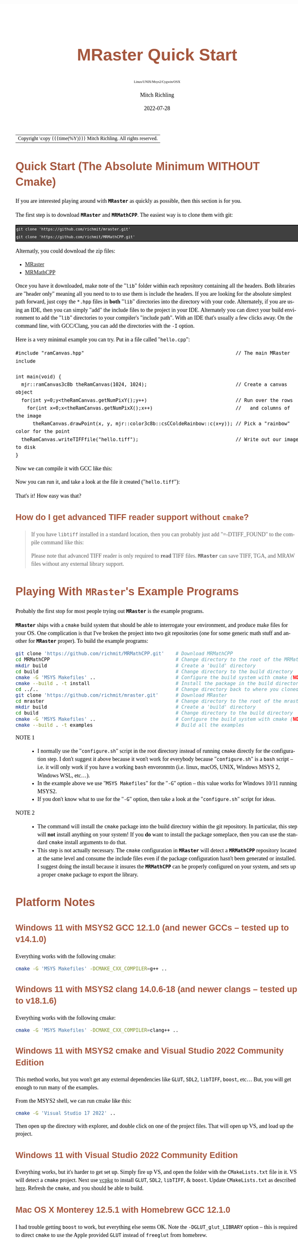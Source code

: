 # -*- Mode:Org; Coding:utf-8; fill-column:158 -*-
# ######################################################################################################################################################.H.S.##
# FILE:        QuickStart.org
#+TITLE:       MRaster Quick Start
#+SUBTITLE:    Linux/UNIX/Msys2/Cygwin/OSX
#+AUTHOR:      Mitch Richling
#+EMAIL:       http://www.mitchr.me/
#+DATE:        2022-07-28
#+DESCRIPTION: Minimal tutorial for getting started with MRaster
#+KEYWORDS:    KEYWORDS FIXME
#+LANGUAGE:    en
#+OPTIONS:     num:t toc:nil \n:nil @:t ::t |:t ^:nil -:t f:t *:t <:t skip:nil d:nil todo:t pri:nil H:5 p:t author:t html-scripts:nil 
#+SEQ_TODO:    TODO:NEW(t)                         TODO:WORK(w)    TODO:HOLD(h)    | TODO:FUTURE(f)   TODO:DONE(d)    TODO:CANCELED(c)
#+PROPERTY: header-args :eval never-export
#+HTML_HEAD: <style>body { width: 95%; margin: 2% auto; font-size: 18px; line-height: 1.4em; font-family: Georgia, serif; color: black; background-color: white; }</style>
#+HTML_HEAD: <style>body { min-width: 500px; max-width: 1024px; }</style>
#+HTML_HEAD: <style>h1,h2,h3,h4,h5,h6 { color: #A5573E; line-height: 1em; font-family: Helvetica, sans-serif; }</style>
#+HTML_HEAD: <style>h1,h2,h3 { line-height: 1.4em; }</style>
#+HTML_HEAD: <style>h1.title { font-size: 3em; }</style>
#+HTML_HEAD: <style>.subtitle { font-size: 0.6em; }</style>
#+HTML_HEAD: <style>h4,h5,h6 { font-size: 1em; }</style>
#+HTML_HEAD: <style>.org-src-container { border: 1px solid #ccc; box-shadow: 3px 3px 3px #eee; font-family: Lucida Console, monospace; font-size: 80%; margin: 0px; padding: 0px 0px; position: relative; }</style>
#+HTML_HEAD: <style>.org-src-container>pre { line-height: 1.2em; padding-top: 1.5em; margin: 0.5em; background-color: #404040; color: white; overflow: auto; }</style>
#+HTML_HEAD: <style>.org-src-container>pre:before { display: block; position: absolute; background-color: #b3b3b3; top: 0; right: 0; padding: 0 0.2em 0 0.4em; border-bottom-left-radius: 8px; border: 0; color: white; font-size: 100%; font-family: Helvetica, sans-serif;}</style>
#+HTML_HEAD: <style>pre.example { white-space: pre-wrap; white-space: -moz-pre-wrap; white-space: -o-pre-wrap; font-family: Lucida Console, monospace; font-size: 80%; background: #404040; color: white; display: block; padding: 0em; border: 2px solid black; }</style>
#+HTML_LINK_HOME: https://www.mitchr.me/
#+HTML_LINK_UP: http://richmit.github.io/mraster/index.html
# ######################################################################################################################################################.H.E.##

#+ATTR_HTML: :border 2 solid #ccc :frame hsides :align center
| Copyright \copy {{{time(%Y)}}} Mitch Richling. All rights reserved. |

#+TOC: headlines 5

* Quick Start (The Absolute Minimum *WITHOUT* Cmake)
:PROPERTIES:
:CUSTOM_ID: qs-min
:END:

If you are interested playing around with *=MRaster=* as quickly as possible, then this section is for you.

The first step is to download *=MRaster=* and *=MRMathCPP=*.  The easiest way is to clone them with git:

#+BEGIN_EXAMPLE
git clone 'https://github.com/richmit/mraster.git'
git clone 'https://github.com/richmit/MRMathCPP.git'
#+END_EXAMPLE

Alternatly, you could download the zip files:
  - [[https://github.com/richmit/mraster/archive/refs/heads/master.zip][MRaster]]
  - [[https://github.com/richmit/MRMathCPP/archive/refs/heads/MRMathCPP.zip][MRMathCPP]]

Once you have it downloaded, make note of the "=lib=" folder within each repository containing all the headers.  Both libraries are "header only" meaning all
you need to to to use them is include the headers.  If you are looking for the absolute simplest path forward, just copy the =*.hpp= files in *both* "=lib="
directories into the directory with your code.  Alternately, if you are using an IDE, then you can simply "add" the include files to the project in your IDE.
Alternately you can direct your build environment to add the "=lib=" directories to your compiler's "include path".  With an IDE that's usually a few clicks away.  
On the command line, with GCC/Clang, you can add the directories with the =-I= option.

Here is a very minimal example you can try.  Put in a file called "=hello.cpp=":

#+begin_src sh :results output verbatum :exports results :wrap "src c++ :eval never :tangle no"
cat ../lib/hello.cpp
#+end_src

#+RESULTS:
#+begin_src c++ :eval never :tangle no
#include "ramCanvas.hpp"                                                     // The main MRaster include

int main(void) {
  mjr::ramCanvas3c8b theRamCanvas(1024, 1024);                               // Create a canvas object
  for(int y=0;y<theRamCanvas.getNumPixY();y++)                               // Run over the rows 
    for(int x=0;x<theRamCanvas.getNumPixX();x++)                             //   and columns of the image
      theRamCanvas.drawPoint(x, y, mjr::color3c8b::csCColdeRainbow::c(x+y)); // Pick a "rainbow" color for the point
  theRamCanvas.writeTIFFfile("hello.tiff");                                  // Write out our image to disk
}
#+end_src

Now we can compile it with GCC like this:

#+begin_src sh :exports source :eval never
g++ -m64 -std=gnu++20 hello.cpp -o hello
#+end_src

Now you can run it, and take a look at the file it created ("=hello.tiff="):

#+ATTR_HTML: :width 800 :align center
[[file:./pics/quick/hello.png]]

That's it!  How easy was that?

** How do I get advanced TIFF reader support without =cmake=?
:PROPERTIES:
:CUSTOM_ID: qs-min-tiff
:END:

#+BEGIN_QUOTE
If you have =libtiff= installed in a standard location, then you can probably just add "=-DTIFF_FOUND" to the compile command like this:

#+begin_src sh :exports source :eval never
g++ -DTIFF_FOUND -m64 --std=gcc++20 hello.cpp -o hello
#+end_src

Please note that advanced TIFF reader is only required to *read* TIFF files.  *=MRaster=* can save TIFF, TGA, and MRAW files without any external library support.
#+END_QUOTE

* Playing With *=MRaster=*'s Example Programs
:PROPERTIES:
:CUSTOM_ID: examples
:END:


Probably the first stop for most people trying out *=MRaster=* is the example programs.  

*=MRaster=* ships with a =cmake= build system that should be able to interrogate your environment, and produce make files for your OS.  One complication is
that I've broken the project into two git repositories (one for some generic math stuff and another for *=MRaster=* proper).  To build the example programs:

#+begin_src sh :exports code :eval never
git clone 'https://github.com/richmit/MRMathCPP.git'    # Download MRMathCPP
cd MRMathCPP                                            # Change directory to the root of the MRMathCPP git repository
mkdir build                                             # Create a 'build' directory
cd build                                                # Change directory to the build directory
cmake -G 'MSYS Makefiles' ..                            # Configure the build system with cmake (NOTE 1)
cmake --build . -t install                              # Install the package in the build directory (NOTE 2)
cd ../..                                                # Change directory back to where you cloned the first repo
git clone 'https://github.com/richmit/mraster.git'      # Download MRaster
cd mraster                                              # Change directory to the root of the mraster git repository
mkdir build                                             # Create a 'build' directory
cd build                                                # Change directory to the build directory
cmake -G 'MSYS Makefiles' ..                            # Configure the build system with cmake (NOTE 1)
cmake --build . -t examples                             # Build all the examples
#+end_src

 - NOTE 1 ::
   - I normally use the "=configure.sh=" script in the root directory instead of running =cmake= directly for the configuration step.  I don't suggest it
     above because it won't work for everybody because "=configure.sh=" is a =bash= script -- i.e.  it will only work if you have a working =bash= envoronmtn
     (i.e. linux, macOS, UNIX, Windows MSYS 2, Windows WSL, etc...).
   - In the example above we use "=MSYS Makefiles=" for the "=-G=" option -- this value works for Windows 10/11 running MSYS2.  
   - If you don't know what to use for the "=-G=" option, then take a look at the "=configure.sh=" script for ideas.
 - NOTE 2 ::
   - The command will install the =cmake= package into the build directory within the git repository.  In particular, this step will *not* install anything on
     your system!  If you *do* want to install the package someplace, then you can use the standard =cmake= install arguments to do that.
   - This step is not actually necessary.  The =cmake= configuration in *=MRaster=* will detect a *=MRMathCPP=* repository located at the same level and
     consume the include files even if the package configuration hasn't been generated or installed.  I suggest doing the install because it insures the
     *=MRMathCPP=* can be properly configured on your system, and sets up a proper =cmake= package to export the library.

* Platform Notes
:PROPERTIES:
:CUSTOM_ID: platform-notes
:END:

** Windows 11 with MSYS2 GCC 12.1.0 (and newer GCCs -- tested up to v14.1.0)
:PROPERTIES:
:CUSTOM_ID: platform-notes-m2w11gcc12
:END:

Everything works with the following cmake:

#+begin_src sh :eval never :tangle no :exports code
cmake -G 'MSYS Makefiles' -DCMAKE_CXX_COMPILER=g++ ..
#+end_src

** Windows 11 with MSYS2 clang 14.0.6-18 (and newer clangs -- tested up to v18.1.6)
:PROPERTIES:
:CUSTOM_ID: platform-notes-m2w11clang14
:END:

Everything works with the following cmake:

#+begin_src sh :eval never :tangle no :exports code
cmake -G 'MSYS Makefiles' -DCMAKE_CXX_COMPILER=clang++ ..
#+end_src

** Windows 11 with MSYS2 cmake and Visual Studio 2022 Community Edition
:PROPERTIES:
:CUSTOM_ID: platform-notes-m2w11vs2022
:END:

This method works, but you won't get any external dependencies like =GLUT=, =SDL2=, =libTIFF=, =boost=, etc...  But, you will get enough to run many of the examples.

From the MSYS2 shell, we can run cmake like this:

#+begin_src sh :eval never :tangle no :exports code
cmake -G 'Visual Studio 17 2022' ..
#+end_src

Then open up the directory with explorer, and double click on one of the project files.  That will open up VS, and load up the project.

** Windows 11 with Visual Studio 2022 Community Edition
:PROPERTIES:
:CUSTOM_ID: platform-notes-w11vs2022
:END:

Everything works, but it's harder to get set up.  Simply fire up VS, and open the folder with the =CMakeLists.txt= file in it.  VS will detect a =cmake=
project.  Next use [[https://vcpkg.io/en/index.html][vcpkg]] to install =GLUT=, =SDL2=, =libTIFF=, & =boost=.  Update =CMakeLists.txt= as described
[[https://vcpkg.io/en/docs/users/buildsystems/cmake-integration.html][here]]. Refresh the =cmake=, and you should be able to build.

** Mac OS X Monterey 12.5.1 with Homebrew GCC 12.1.0
:PROPERTIES:
:CUSTOM_ID: platform-notes-osx1151hbGCC12
:END:

I had trouble getting =boost= to work, but everything else seems OK.  Note the =-DGLUT_glut_LIBRARY= option -- this is required to direct =cmake= to use the
Apple provided =GLUT= instead of =freeglut= from homebrew.

Here is what I installed via Homebrew:

#+begin_src sh :eval never :tangle no :exports code
brew install gcc
brew install cmake
brew install sdl2
brew install doxygen
brew install libtiff
brew install boost
#+end_src

And I used the following cmake:

#+begin_src sh :eval never :tangle no :exports code
cmake -DCMAKE_CXX_COMPILER=g++-12 -DGLUT_glut_LIBRARY=/System/Library/Frameworks/GLUT.framework ..
#+end_src

** Mac OS X Monterey 12.5.1 with Apple clang 13.1.6
:PROPERTIES:
:CUSTOM_ID: platform-notes-osx1151aclang1316
:END:

Right now =clang= doesn't have support for floating point template parameters, and thus the templates =csPLY_tpl= & =csCubeHelix_tpl= are not available.
This also means that examples using these features are not built: 
 - =color_lut_poly.cpp=
 - =color_lut_docs.cpp=
 - =color_lut_cubehelix.cpp=
 - =heart2022.cpp=

In addition, the Apple version of =clang= is missing the C++20 feature =bit_cast=.  Right now *=MRaster=* has conditional compilation sections removing those
features when using this compiler.  Hopefully Apple will have better C++20 support soon.

Lastly, note the =-DGLUT_glut_LIBRARY= option -- this is required to direct =cmake= to use the Apple provided =GLUT= instead of =freeglut= from homebrew.

#+begin_src sh :eval never :tangle no :exports code
cmake -DCMAKE_CXX_COMPILER=clang++ -DGLUT_glut_LIBRARY=/System/Library/Frameworks/GLUT.framework ..
#+end_src

** Debian 12.6 bookworm with GCC 13.3.0 (or with the GCC-14 package -- tested with version 14.0.1)
:PROPERTIES:
:CUSTOM_ID: platform-notes-lindeb126gcc133
:END:

This is the stock compiler that comes with bookworm.  It's a bit old, but everything seems to work

You can install everything you might want for *=MRaster=* like so:

#+begin_src sh :eval never :tangle no :exports code
sudo apt update
sudo apt upgrade
sudo apt-get install build-essential libsdl2-dev libtiff-dev freeglut3-dev doxygen libboost-all-dev 
sudo apt-get install povray ffmpeg imagemagick
#+end_src

Now you can use the following =cmake= command:

#+begin_src sh :eval never :tangle no :exports code
cmake ..
#+end_src

** Debian bullseye 11.4 with GCC 10.2.1
:PROPERTIES:
:CUSTOM_ID: platform-notes-lindeb114gcc1021
:END:

This is the stock compiler that comes with bullseye.  It's a bit old, and is missing support for both floating point template arguments and =bit_cast=.  

You can install everything you might want for *=MRaster=* like so:

#+begin_src sh :eval never :tangle no :exports code
sudo apt update
sudo apt upgrade
sudo apt-get install build-essential libsdl2-dev libtiff-dev freeglut3-dev doxygen libboost-all-dev 
sudo apt-get install povray ffmpeg imagemagick
sudo apt install cmake/bullseye-backports
#+end_src

Now you can use the following =cmake= command:

#+begin_src sh :eval never :tangle no :exports code
cmake ..
#+end_src

** Debian bullseye 11.4 with GCC 11.3
:PROPERTIES:
:CUSTOM_ID: platform-notes-lindeb114gcc113
:END:

With this newer compiler all *=MRaster=* features are supported.

This is the compiler currently in the bullseye =testing= channel for 11.4

Here is my =/etc/apt/sources.list= file:

#+begin_src text
deb http://deb.debian.org/debian bullseye main
deb http://deb.debian.org/debian bullseye-updates main
deb http://security.debian.org/debian-security bullseye-security main
deb http://ftp.debian.org/debian bullseye-backports main

deb http://mirrors.xmission.com/debian/ testing main non-free contrib
deb http://http.us.debian.org/debian testing main contrib non-free
deb http://ftp.us.debian.org/debian testing main non-free contrib
#+end_src

Here is my =/etc/apt/preferences= file:

#+begin_src text
Package: *
Pin: release a=testing
Pin-Priority: 490
#+end_src

You can install everything with the following:

#+begin_src sh :eval never :tangle no :exports code
sudo apt update
sudo apt upgrade
sudo apt-get install build-essential libsdl2-dev libtiff-dev freeglut3-dev doxygen libboost-all-dev 
sudo apt-get install povray ffmpeg imagemagick
sudo apt install cmake/bullseye-backports
sudo apt install -t testing g++-11 gcc-11
#+end_src

Now you can use the following =cmake= command:

#+begin_src sh :eval never :tangle no :exports code
cmake -DCMAKE_CXX_COMPILER=g++-11 ..
#+end_src

** Debian bullseye 11.6 with GCC 12.2
:PROPERTIES:
:CUSTOM_ID: platform-notes-lindeb116gcc122
:END:

With this newer compiler all *=MRaster=* features are supported.

This is the compiler currently in the bullseye =testing= channel for 11.6

Here is my =/etc/apt/sources.list= file:

#+begin_src text
[sudo] password for richmit:
deb http://deb.debian.org/debian bullseye main
deb-src http://deb.debian.org/debian bullseye main
deb http://deb.debian.org/debian bullseye-updates main
deb http://security.debian.org/debian-security bullseye-security main


deb http://deb.debian.org/debian testing main
deb-src http://deb.debian.org/debian testing main
#+end_src

Here is my =/etc/apt/preferences.d/prefs.pref= file:

#+begin_src text
Package: *
Pin: release a=stable
Pin-Priority: 900

Package: *
Pin: release a=testing
Pin-Priority: 400
#+end_src

You can install everything with the following:

#+begin_src sh :eval never :tangle no :exports code
sudo apt update
sudo apt upgrade
sudo apt-get install build-essential libsdl2-dev libtiff-dev freeglut3-dev doxygen libboost-all-dev 
sudo apt-get install povray ffmpeg imagemagick
sudo apt install -t testing --install-suggests gcc-12 gfortran-12 cmake
#+end_src

Now you can use the following =cmake= command:

#+begin_src sh :eval never :tangle no :exports code
cmake -DCMAKE_CXX_COMPILER=g++-11 ..
#+end_src

* Performance                                                      :noexport:

| System                                                  | Software                   | Result (sec) |
|---------------------------------------------------------+----------------------------+--------------|
| 2015 ventage 2.20GHz Dual-Core Intel i7 5650U Broadwell | Homebrew GCC 12.1.0        |      84.4048 |
| 2015 ventage 2.20GHz Dual-Core Intel i7 5650U Broadwell | Apple clang 13.1.6         |     108.0520 |
| 2022 ventage 3.30GHz Quad-Core Intel i7 11370H 11th Gen | MSYS2 GCC 12.1.0           |      62.1350 |
| 2022 ventage 3.30GHz Quad-Core Intel i7 11370H 11th Gen | MSYS2 clang 14.0.6         |      78.1136 |
| 2022 ventage 3.30GHz Quad-Core Intel i7 11370H 11th Gen | MSVC 2022                  |     110.0680 |
| 2022 ventage 3.30GHz Quad-Core Intel i7 11370H 11th Gen | WSL Debian 11.4 GCC 10.2.1 |      66.7385 |
| 2022 ventage 3.30GHz Quad-Core Intel i7 11370H 11th Gen | WSL Debian 11.4 GCC 11.3.0 |      66.2258 |

* FAQ
:PROPERTIES:
:CUSTOM_ID: gbl-faq
:END:

** Q1: What's up with "=-std=gcc++20=" instead of "=-std=c++20="?
:PROPERTIES:
:CUSTOM_ID: gbl-faq-q1
:END:

#+BEGIN_QUOTE
*A:* *=MRaster=* works just fine with standard C++20 compilers.  The "=-std=gcc++20=" option enables specific features of GCC that make *=MRaster=* better.  In
particular, it enables 128-bit integers on platforms that support it -- allowing, for example, a very high performance floating point RGBA image format.  If
you want to turn off 128-bit integers, and use pure C++20 instead with GCC, then you can use a command line like this:

#+begin_src sh :exports source :eval never
g++ -DMJR_LOOK_FOR_128_BIT_TYPES=0 -m64 --std=c++20 hello.cpp -o hello
#+end_src
#+END_QUOTE

** Q2: The examples seem to be missing standard/system include files
:PROPERTIES:
:CUSTOM_ID: gbl-faq-q2
:END:

#+BEGIN_QUOTE
*A:* It is good form to place necessary includes in each file that needs them; however, I have violated this sound practice in the examples shipped with
*=MRaster=*.  In particular, because the =ramCanvasTpl.hpp= and =MRcolorTpl.hpp= files include just about everything the examples need I have tended to shorten
up the examples and depend on the includes from these headers.
#+END_QUOTE

* Doxygen Links                                                    :noexport:

#+begin_src sh :exports results :results verbatum raw
export MSYS2_ARG_CONV_EXCL='*'
echo file:../build/doc-lib/autodocs/html/$(xmlstarlet.exe sel -t -v "/tagfile/compound[name='mjr::colorTpl']/filename" ../build/doc-lib/DTAGS)"#details"
#+end_src

#+RESULTS:
file:../build/doc-lib/autodocs/html/classmjr_1_1colorTpl.html#details

* Old Stuff                                                        :noexport:
*** Q2: What's up with "=-std=gcc++20=" instead of "=-std=c++20="?
:PROPERTIES:
:CUSTOM_ID: qs-faq-q2
:END:

#+BEGIN_QUOTE
*A:* *=MRaster=* works just fine with standard C++20 compilers.  The "=-std=gcc++20=" option enables specific features of GCC that make *=MRaster=* better.  In
particular, it enables 128-bit integers on platforms that support it -- allowing, for example, a very high performance floating point RGBA image format.  If
you want to turn off 128-bit integers, and use pure C++20 instead with GCC, then you can use a command line like this:

#+begin_src sh :exports source :eval never
g++ -DMJR_LOOK_FOR_128_BIT_TYPES=0 -m64 --std=c++20 hello.cpp -o hello
#+end_src
#+END_QUOTE

*** Q3: I got some weird errors about =bit_cast=.  What's up?
:PROPERTIES:
:CUSTOM_ID: qs-faq-q3
:END:

Probably your compiler is too old to support that part of the C++ standard.  One of the advantages of using =cmake= is that it tries to detect this issue.  Without =cmake=, you need to add the following
to your compile command (or get a better compiler):

#+begin_src sh :exports source :eval never
-DMISSING_P0476R2=1
#+end_src

*** Q4: I got some weird errors about complex numbers and =std::pow=? What's up?
:PROPERTIES:
:CUSTOM_ID: qs-faq-q4
:END:

Probably your compiler is too old to support that part of the C++ standard.  One of the advantages of using =cmake= is that it tries to detect this issue.  Without =cmake=, you need to add the following
to your compile command (or get a better compiler):

#+begin_src sh :exports source :eval never
-DMISSING_P1907R1=1
#+end_src

